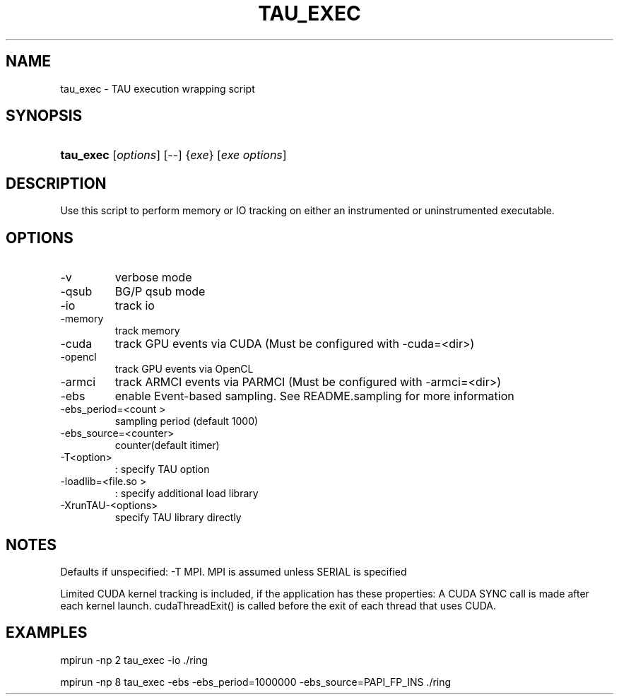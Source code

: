 .\" ** You probably do not want to edit this file directly **
.\" It was generated using the DocBook XSL Stylesheets (version 1.69.1).
.\" Instead of manually editing it, you probably should edit the DocBook XML
.\" source for it and then use the DocBook XSL Stylesheets to regenerate it.
.TH "TAU_EXEC" "1" "04/25/2011" "" "Tools"
.\" disable hyphenation
.nh
.\" disable justification (adjust text to left margin only)
.ad l
.SH "NAME"
tau_exec \- TAU execution wrapping script
.SH "SYNOPSIS"
.HP 9
\fBtau_exec\fR [\fIoptions\fR] [\-\-] {\fIexe\fR} [\fIexe\ options\fR]
.SH "DESCRIPTION"
.PP
Use this script to perform memory or IO tracking on either an instrumented or uninstrumented executable.
.SH "OPTIONS"
.TP
\-v
verbose mode
.TP
\-qsub
BG/P qsub mode
.TP
\-io
track io
.TP
\-memory
track memory
.TP
\-cuda
track GPU events via CUDA (Must be configured with \-cuda=<dir>)
.TP
\-opencl
track GPU events via OpenCL
.TP
\-armci
track ARMCI events via PARMCI (Must be configured with \-armci=<dir>)
.TP
\-ebs
enable Event\-based sampling. See README.sampling for more information
.TP
\-ebs_period=<count >
sampling period (default 1000)
.TP
\-ebs_source=<counter>
counter(default itimer)
.TP
\-T<option>
: specify TAU option
.TP
\-loadlib=<file.so >
: specify additional load library
.TP
\-XrunTAU\-<options>
specify TAU library directly
.SH "NOTES"
.PP
Defaults if unspecified: \-T MPI. MPI is assumed unless SERIAL is specified
.PP
Limited CUDA kernel tracking is included, if the application has these properties: A CUDA SYNC call is made after each kernel launch.
cudaThreadExit()
is called before the exit of each thread that uses CUDA.
.SH "EXAMPLES"
.PP
mpirun \-np 2 tau_exec \-io ./ring
.PP
mpirun \-np 8 tau_exec \-ebs \-ebs_period=1000000 \-ebs_source=PAPI_FP_INS ./ring
